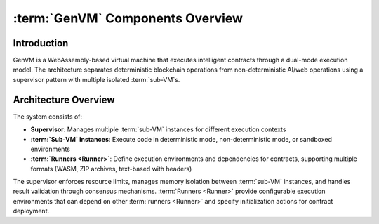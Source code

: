 :term:`GenVM` Components Overview
==================================

Introduction
------------

GenVM is a WebAssembly-based virtual machine that executes intelligent contracts through a dual-mode execution model. The architecture separates deterministic blockchain operations from non-deterministic AI/web operations using a supervisor pattern with multiple isolated :term:`sub-VM`\s.

Architecture Overview
---------------------

The system consists of:

- **Supervisor**: Manages multiple :term:`sub-VM` instances for different execution contexts
- **:term:`Sub-VM` instances**: Execute code in deterministic mode, non-deterministic mode, or sandboxed environments
- **:term:`Runners <Runner>`**: Define execution environments and dependencies for contracts, supporting multiple formats (WASM, ZIP archives, text-based with headers)

The supervisor enforces resource limits, manages memory isolation between :term:`sub-VM` instances, and handles result validation through consensus mechanisms. :term:`Runners <Runner>` provide configurable execution environments that can depend on other :term:`runners <Runner>` and specify initialization actions for contract deployment.
